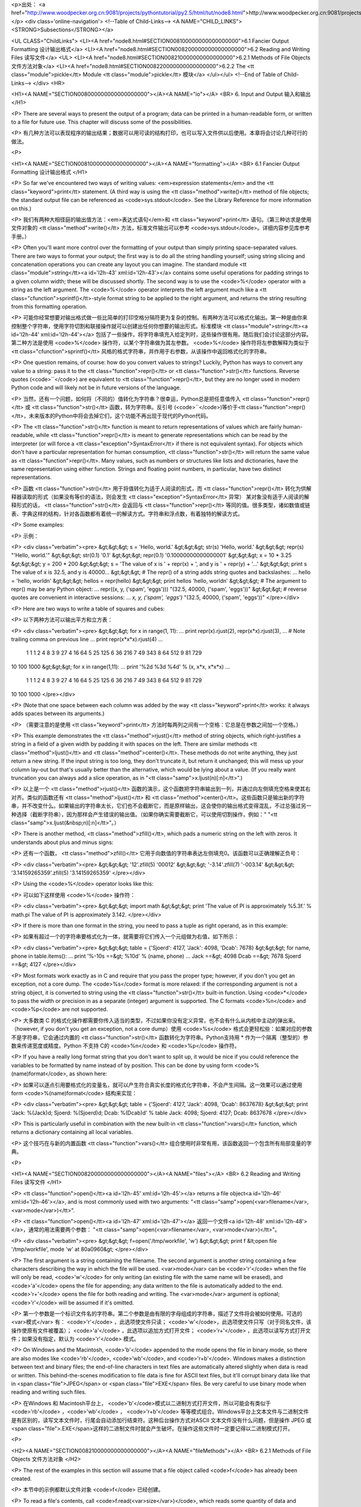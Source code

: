 <p>出处： <a href="http://www.woodpecker.org.cn:9081/projects/pythontutorial/py2.5/html/tut/node8.html">http://www.woodpecker.org.cn:9081/projects/pythontutorial/py2.5/html/tut/node8.html</a></p>
<div class='online-navigation'>
<!--Table of Child-Links-->
<A NAME="CHILD_LINKS"><STRONG>Subsections</STRONG></a>

<UL CLASS="ChildLinks">
<LI><A href="node8.html#SECTION008100000000000000000">6.1 Fancier Output Formatting 设计输出格式</a>
<LI><A href="node8.html#SECTION008200000000000000000">6.2 Reading and Writing Files 读写文件</a>
<UL>
<LI><A href="node8.html#SECTION008210000000000000000">6.2.1 Methods of File Objects 文件方法对象</a>
<LI><A href="node8.html#SECTION008220000000000000000">6.2.2 The <tt class="module">pickle</tt> Module <tt class="module">pickle</tt> 模块</a>
</ul></ul>
<!--End of Table of Child-Links-->
</div>
<HR>

<H1><A NAME="SECTION008000000000000000000"></A><A NAME="io"></A>
<BR>
6. Input and Output 输入和输出 
</H1>

<P>
There are several ways to present the output of a program; data can be
printed in a human-readable form, or written to a file for future use.
This chapter will discuss some of the possibilities.

<P>
有几种方法可以表现程序的输出结果；数据可以用可读的结构打印，也可以写入文件供以后使用。本章将会讨论几种可行的做法。

<P>

<H1><A NAME="SECTION008100000000000000000"></A><A NAME="formatting"></A>
<BR>
6.1 Fancier Output Formatting 设计输出格式 
</H1>

<P>
So far we've encountered two ways of writing values: <em>expression
statements</em> and the <tt class="keyword">print</tt> statement.  (A third way is using
the <tt class="method">write()</tt> method of file objects; the standard output file
can be referenced as <code>sys.stdout</code>.  See the Library Reference for
more information on this.)

<P>
我们有两种大相径庭的输出值方法：<em>表达式语句</em>和 <tt class="keyword">print</tt> 语句。（第三种访求是使用文件对象的 <tt class="method">write()</tt> 方法，标准文件输出可以参考 <code>sys.stdout</code>。详细内容参见库参考手册。）

<P>
Often you'll want more control over the formatting of your output than
simply printing space-separated values.  There are two ways to format
your output; the first way is to do all the string handling yourself;
using string slicing and concatenation operations you can create any
layout you can imagine.  The standard module
<tt class="module">string</tt><a id='l2h-43' xml:id='l2h-43'></a> contains some useful operations
for padding strings to a given column width; these will be discussed
shortly.  The second way is to use the <code>%</code> operator with a
string as the left argument.  The <code>%</code> operator interprets the
left argument much like a <tt class="cfunction">sprintf()</tt>-style format
string to be applied to the right argument, and returns the string
resulting from this formatting operation.

<P>
可能你经常想要对输出格式做一些比简单的打印空格分隔符更为复杂的控制。有两种方法可以格式化输出。第一种是由你来控制整个字符串，使用字符切割和联接操作就可以创建出任何你想要的输出形式。标准模块 <tt class="module">string</tt><a id='l2h-44' xml:id='l2h-44'></a> 包括了一些操作，将字符串填充入给定列时，这些操作很有用。随后我们会讨论这部分内容。第二种方法是使用 <code>%</code> 操作符，以某个字符串做为其左参数。 <code>%</code> 操作符将左参数解释为类似于 <tt class="cfunction">sprintf()</tt> 风格的格式字符串，并作用于右参数，从该操作中返回格式化的字符串。

<P>
One question remains, of course: how do you convert values to strings?
Luckily, Python has ways to convert any value to a string: pass it to
the <tt class="function">repr()</tt>  or <tt class="function">str()</tt> functions.  Reverse quotes
(<code>``</code>) are equivalent to <tt class="function">repr()</tt>, but they are no
longer used in modern Python code and will likely not be in future
versions of the language.

<P>
当然，还有一个问题，如何将（不同的）值转化为字符串？很幸运，Python总是把任意值传入 <tt class="function">repr()</tt> 或 <tt class="function">str()</tt> 函数，转为字符串。反引号 (<code>``</code>)等价于<tt class="function">repr()</tt>，未来版本的Python中将会去掉它们，这个功能不再出现于现代的Python代码。

<P>
The <tt class="function">str()</tt> function is meant to return representations of
values which are fairly human-readable, while <tt class="function">repr()</tt> is
meant to generate representations which can be read by the interpreter
(or will force a <tt class="exception">SyntaxError</tt> if there is not equivalent
syntax).  For objects which don't have a particular representation for
human consumption, <tt class="function">str()</tt> will return the same value as
<tt class="function">repr()</tt>.  Many values, such as numbers or structures like
lists and dictionaries, have the same representation using either
function.  Strings and floating point numbers, in particular, have two
distinct representations.

<P>
函数 <tt class="function">str()</tt> 用于将值转化为适于人阅读的形式，而 <tt class="function">repr()</tt> 转化为供解释器读取的形式（如果没有等价的语法，则会发生 <tt class="exception">SyntaxError</tt> 异常） 某对象没有适于人阅读的解释形式的话， <tt class="function">str()</tt> 会返回与 <tt class="function">repr()</tt> 等同的值。很多类型，诸如数值或链表、字典这样的结构，针对各函数都有着统一的解读方式。字符串和浮点数，有着独特的解读方式。

<P>
Some examples:

<P>
示例：

<P>
<div class="verbatim"><pre>
&gt;&gt;&gt; s = 'Hello, world.'
&gt;&gt;&gt; str(s)
'Hello, world.'
&gt;&gt;&gt; repr(s)
"'Hello, world.'"
&gt;&gt;&gt; str(0.1)
'0.1'
&gt;&gt;&gt; repr(0.1)
'0.10000000000000001'
&gt;&gt;&gt; x = 10 * 3.25
&gt;&gt;&gt; y = 200 * 200
&gt;&gt;&gt; s = 'The value of x is ' + repr(x) + ', and y is ' + repr(y) + '...'
&gt;&gt;&gt; print s
The value of x is 32.5, and y is 40000...
&gt;&gt;&gt; # The repr() of a string adds string quotes and backslashes:
... hello = 'hello, world\n'
&gt;&gt;&gt; hellos = repr(hello)
&gt;&gt;&gt; print hellos
'hello, world\n'
&gt;&gt;&gt; # The argument to repr() may be any Python object:
... repr((x, y, ('spam', 'eggs')))
"(32.5, 40000, ('spam', 'eggs'))"
&gt;&gt;&gt; # reverse quotes are convenient in interactive sessions:
... `x, y, ('spam', 'eggs')`
"(32.5, 40000, ('spam', 'eggs'))"
</pre></div>

<P>
Here are two ways to write a table of squares and cubes:

<P>
以下两种方法可以输出平方和立方表：

<P>
<div class="verbatim"><pre>
&gt;&gt;&gt; for x in range(1, 11):
...     print repr(x).rjust(2), repr(x*x).rjust(3),
...     # Note trailing comma on previous line
...     print repr(x*x*x).rjust(4)
...
 1   1    1
 2   4    8
 3   9   27
 4  16   64
 5  25  125
 6  36  216
 7  49  343
 8  64  512
 9  81  729
10 100 1000
&gt;&gt;&gt; for x in range(1,11):
...     print '%2d %3d %4d' % (x, x*x, x*x*x)
... 
 1   1    1
 2   4    8
 3   9   27
 4  16   64
 5  25  125
 6  36  216
 7  49  343
 8  64  512
 9  81  729
10 100 1000
</pre></div>

<P>
(Note that one space between each column was added by the way
<tt class="keyword">print</tt> works: it always adds spaces between its arguments.)

<P>
（需要注意的是使用 <tt class="keyword">print</tt> 方法时每两列之间有一个空格：它总是在参数之间加一个空格。）

<P>
This example demonstrates the <tt class="method">rjust()</tt> method of string objects,
which right-justifies a string in a field of a given width by padding
it with spaces on the left.  There are similar methods
<tt class="method">ljust()</tt> and <tt class="method">center()</tt>.  These
methods do not write anything, they just return a new string.  If
the input string is too long, they don't truncate it, but return it
unchanged; this will mess up your column lay-out but that's usually
better than the alternative, which would be lying about a value.  (If
you really want truncation you can always add a slice operation, as in
"<tt class="samp">x.ljust(n)[:n]</tt>".)

<P>
以上是一个 <tt class="method">rjust()</tt> 函数的演示，这个函数把字符串输出到一列，并通过向左侧填充空格来使其右对齐。类似的函数还有 <tt class="method">ljust()</tt> 和 <tt class="method">center()</tt>。这些函数只是输出新的字符串，并不改变什么。如果输出的字符串太长，它们也不会截断它，而是原样输出，这会使你的输出格式变得混乱，不过总强过另一种选择（截断字符串），因为那样会产生错误的输出值。（如果你确实需要截断它，可以使用切割操作，例如：" "<tt class="samp">x.ljust(&nbsp;n)[:n]</tt>"。）

<P>
There is another method, <tt class="method">zfill()</tt>, which pads a
numeric string on the left with zeros.  It understands about plus and
minus signs:

<P>
还有一个函数， <tt class="method">zfill()</tt> 它用于向数值的字符串表达左侧填充0。该函数可以正确理解正负号：

<P>
<div class="verbatim"><pre>
&gt;&gt;&gt; '12'.zfill(5)
'00012'
&gt;&gt;&gt; '-3.14'.zfill(7)
'-003.14'
&gt;&gt;&gt; '3.14159265359'.zfill(5)
'3.14159265359'
</pre></div>

<P>
Using the <code>%</code> operator looks like this:

<P>
可以如下这样使用 <code>%</code> 操作符：

<P>
<div class="verbatim"><pre>
&gt;&gt;&gt; import math
&gt;&gt;&gt; print 'The value of PI is approximately %5.3f.' % math.pi
The value of PI is approximately 3.142.
</pre></div>

<P>
If there is more than one format in the string, you need to pass a
tuple as right operand, as in this example:

<P>
如果有超过一个的字符串要格式化为一体，就需要将它们传入一个元组做为右值，如下所示：

<P>
<div class="verbatim"><pre>
&gt;&gt;&gt; table = {'Sjoerd': 4127, 'Jack': 4098, 'Dcab': 7678}
&gt;&gt;&gt; for name, phone in table.items():
...     print '%-10s ==&gt; %10d' % (name, phone)
... 
Jack       ==&gt;       4098
Dcab       ==&gt;       7678
Sjoerd     ==&gt;       4127
</pre></div>

<P>
Most formats work exactly as in C and require that you pass the proper
type; however, if you don't you get an exception, not a core dump.
The <code>%s</code> format is more relaxed: if the corresponding argument is
not a string object, it is converted to string using the
<tt class="function">str()</tt> built-in function.  Using <code>*</code> to pass the width
or precision in as a separate (integer) argument is supported.  The
C formats <code>%n</code> and <code>%p</code> are not supported.

<P>
大多数类 C 的格式化操作都需要你传入适当的类型，不过如果你没有定义异常，也不会有什么从内核中主动的弹出来。（however, if you don't you get an exception, not a core dump）使用 <code>%s</code> 格式会更轻松些：如果对应的参数不是字符串，它会通过内置的 <tt class="function">str()</tt> 函数转化为字符串。Python支持用 * 作为一个隔离（整型的）参数来传递宽度或精度。Python 不支持  C的 <code>%n</code> 和 <code>%p</code> 操作符。

<P>
If you have a really long format string that you don't want to split
up, it would be nice if you could reference the variables to be
formatted by name instead of by position.  This can be done by using
form <code>%(name)format</code>, as shown here:

<P>
如果可以逐点引用要格式化的变量名，就可以产生符合真实长度的格式化字符串，不会产生间隔。这一效果可以通过使用form <code>%(name)format</code> 结构来实现：

<P>
<div class="verbatim"><pre>
&gt;&gt;&gt; table = {'Sjoerd': 4127, 'Jack': 4098, 'Dcab': 8637678}
&gt;&gt;&gt; print 'Jack: %(Jack)d; Sjoerd: %(Sjoerd)d; Dcab: %(Dcab)d' % table
Jack: 4098; Sjoerd: 4127; Dcab: 8637678
</pre></div>

<P>
This is particularly useful in combination with the new built-in
<tt class="function">vars()</tt> function, which returns a dictionary containing all
local variables.

<P>
这个技巧在与新的内置函数 <tt class="function">vars()</tt> 组合使用时非常有用，该函数返回一个包含所有局部变量的字典。

<P>

<H1><A NAME="SECTION008200000000000000000"></A><A NAME="files"></A>
<BR>
6.2 Reading and Writing Files 读写文件 
</H1>

<P>
<tt class="function">open()</tt><a id='l2h-45' xml:id='l2h-45'></a> returns a file
object<a id='l2h-46' xml:id='l2h-46'></a>, and is most commonly used with two arguments:
"<tt class="samp">open(<var>filename</var>, <var>mode</var>)</tt>".

<P>
<tt class="function">open()</tt><a id='l2h-47' xml:id='l2h-47'></a> 返回一个文件<a id='l2h-48' xml:id='l2h-48'></a>，通常的用法需要两个参数： "<tt class="samp">open(<var>filename</var>, <var>mode</var>)</tt>"。

<P>
<div class="verbatim"><pre>
&gt;&gt;&gt; f=open('/tmp/workfile', 'w')
&gt;&gt;&gt; print f
&lt;open file '/tmp/workfile', mode 'w' at 80a0960&gt;
</pre></div>

<P>
The first argument is a string containing the filename.  The second
argument is another string containing a few characters describing the
way in which the file will be used.  <var>mode</var> can be <code>'r'</code> when
the file will only be read, <code>'w'</code> for only writing (an existing
file with the same name will be erased), and <code>'a'</code> opens the file
for appending; any data written to the file is automatically added to
the end.  <code>'r+'</code> opens the file for both reading and writing.
The <var>mode</var> argument is optional; <code>'r'</code> will be assumed if
it's omitted.

<P>
第一个参数是一个标识文件名的字符串。第二个参数是由有限的字母组成的字符串，描述了文件将会被如何使用。可选的<var>模式</var> 有： <code>'r'</code> ，此选项使文件只读； <code>'w'</code>，此选项使文件只写（对于同名文件，该操作使原有文件被覆盖）； <code>'a'</code> ，此选项以追加方式打开文件； <code>'r+'</code> ，此选项以读写方式打开文件；如果没有指定，默认为 <code>'r'</code> 模式。

<P>
On Windows and the Macintosh, <code>'b'</code> appended to the
mode opens the file in binary mode, so there are also modes like
<code>'rb'</code>, <code>'wb'</code>, and <code>'r+b'</code>.  Windows makes a
distinction between text and binary files; the end-of-line characters
in text files are automatically altered slightly when data is read or
written.  This behind-the-scenes modification to file data is fine for
ASCII text files, but it'll corrupt binary data like that in <span class="file">JPEG</span> or
<span class="file">EXE</span> files.  Be very careful to use binary mode when reading and
writing such files.

<P>
在Windows 和 Macintosh平台上， <code>'b'</code>模式以二进制方式打开文件，所以可能会有类似于 <code>'rb'</code> ，<code>'wb'</code> ， <code>'r+b'</code> 等等模式组合。Windows平台上文本文件与二进制文件是有区别的，读写文本文件时，行尾会自动添加行结束符。这种后台操作方式对ASCII 文本文件没有什么问题，但是操作 JPEG 或 <span class="file">.EXE</span>这样的二进制文件时就会产生破坏。在操作这些文件时一定要记得以二进制模式打开。

<P>

<H2><A NAME="SECTION008210000000000000000"></A><A NAME="fileMethods"></A>
<BR>
6.2.1 Methods of File Objects 文件方法对象 
</H2>

<P>
The rest of the examples in this section will assume that a file
object called <code>f</code> has already been created.

<P>
本节中的示例都默认文件对象 <code>f</code> 已经创建。

<P>
To read a file's contents, call <code>f.read(<var>size</var>)</code>, which reads
some quantity of data and returns it as a string.  <var>size</var> is an
optional numeric argument.  When <var>size</var> is omitted or negative,
the entire contents of the file will be read and returned; it's your
problem if the file is twice as large as your machine's memory.
Otherwise, at most <var>size</var> bytes are read and returned.  If the end
of the file has been reached, <code>f.read()</code> will return an empty
string (<code>""</code>).

<P>
要读取文件内容，需要调用 <code>f.read(<var>size</var>)</code>，该方法读取若干数量的数据并以字符串形式返回其内容，字符串长度为数值<var>size</var> 所指定的大小。如果没有指定 <var>size</var>或者指定为负数，就会读取并返回整个文件。当文件大小为当前机器内存两倍时，就会产生问题。正常情况下，会尽可能按比较大的<var>size</var> 读取和返回数据。如果到了文件末尾，<code>f.read()</code>会返回一个空字符串（<code>""</code>）。

<P>
<div class="verbatim"><pre>
&gt;&gt;&gt; f.read()
'This is the entire file.\n'
&gt;&gt;&gt; f.read()
''
</pre></div>

<P>
<code>f.readline()</code> reads a single line from the file; a newline
character (<code>&#92;n</code>) is left at the end of the string, and is only
omitted on the last line of the file if the file doesn't end in a
newline.  This makes the return value unambiguous; if
<code>f.readline()</code> returns an empty string, the end of the file has
been reached, while a blank line is represented by <code>'&#92;n'</code>, a
string containing only a single newline.  

<P>
<code>f.readline()</code>从文件中读取单独一行，字符串结尾会自动加上一个换行符，只有当文件最后一行没有以换行符结尾时，这一操作才会被忽略。这样返回值就不会有什么混淆不清，如果如果 <code>f.readline()</code>返回一个空字符串，那就表示到达了文件末尾，如果是一个空行，就会描述为<code>'&#92;n&#180;</code> ，一个只包含换行符的字符串。

<P>
<div class="verbatim"><pre>
&gt;&gt;&gt; f.readline()
'This is the first line of the file.\n'
&gt;&gt;&gt; f.readline()
'Second line of the file\n'
&gt;&gt;&gt; f.readline()
''
</pre></div>

<P>
<code>f.readlines()</code> returns a list containing all the lines of data
in the file.  If given an optional parameter <var>sizehint</var>, it reads
that many bytes from the file and enough more to complete a line, and
returns the lines from that.  This is often used to allow efficient
reading of a large file by lines, but without having to load the
entire file in memory.  Only complete lines will be returned.

<P>
<code>f.readlines()</code>返回一个列表，其中包含了文件中所有的数据行。如果给定了<var>sizehint</var>参数，就会读入多于一行的比特数，从中返回多行文本。这个功能通常用于高效读取大型行文件，避免了将整个文件读入内存。这种操作只返回完整的行。

<P>
<div class="verbatim"><pre>
&gt;&gt;&gt; f.readlines()
['This is the first line of the file.\n', 'Second line of the file\n']
</pre></div>

<P>
An alternate approach to reading lines is to loop over the file object.
This is memory efficient, fast, and leads to simpler code:

<P>
交换通道可以循环读取文件对象中的行。这是内存操作的效率，快速，代码简单：

<P>
<div class="verbatim"><pre>
&gt;&gt;&gt; for line in f:
        print line,
        
This is the first line of the file.
Second line of the file
</pre></div>

<P>
The alternative approach is simpler but does not provide as fine-grained
control.  Since the two approaches manage line buffering differently,
they should not be mixed.

<P>
交换通道很简单，但是不提供完整的控制。因为两个通道管理线缓冲不同，它们不能混合。

<P>
<code>f.write(<var>string</var>)</code> writes the contents of <var>string</var> to
the file, returning <code>None</code>.  

<P>
<code>f.write(<var>string</var>)</code> 将 <var>string</var> 的内容写入文件，返回
<code>None</code> 。

<P>
<div class="verbatim"><pre>
&gt;&gt;&gt; f.write('This is a test\n')
</pre></div>

<P>
To write something other than a string, it needs to be converted to a
string first:

<P>
如果需要写入字符串以外的数据，就要先把这些数据转换为字符串。

<P>
<div class="verbatim"><pre>
&gt;&gt;&gt; value = ('the answer', 42)
&gt;&gt;&gt; s = str(value)
&gt;&gt;&gt; f.write(s)
</pre></div>

<P>
<code>f.tell()</code> returns an integer giving the file object's current
position in the file, measured in bytes from the beginning of the
file.  To change the file object's position, use
"<tt class="samp">f.seek(<var>offset</var>, <var>from_what</var>)</tt>".  The position is
computed from adding <var>offset</var> to a reference point; the reference
point is selected by the <var>from_what</var> argument.  A
<var>from_what</var> value of 0 measures from the beginning of the file, 1
uses the current file position, and 2 uses the end of the file as the
reference point.  <var>from_what</var> can be omitted and defaults to 0,
using the beginning of the file as the reference point.

<P>
<code>f.tell()</code>返回一个整数，代表文件对象在文件中的指针位置，该数值计量了自文件开头到指针处的比特数。需要改变文件对象指针话话，使用"<tt class="samp">f.seek(<var>offset</var>,<var>from_what</var>)</tt>" 。指针在该操作中从指定的引用位置移动<var>offset</var> 比特，引用位置由 <var>from_what</var> 参数指定。 <var>from_what</var>值为0表示自文件起初处开始，1表示自当前文件指针位置开始，2表示自文件末尾开始。 <var>from_what</var> 可以忽略，其默认值为零，此时从文件头开始。

<P>
<div class="verbatim"><pre>
&gt;&gt;&gt; f = open('/tmp/workfile', 'r+')
&gt;&gt;&gt; f.write('0123456789abcdef')
&gt;&gt;&gt; f.seek(5)     # Go to the 6th byte in the file
&gt;&gt;&gt; f.read(1)        
'5'
&gt;&gt;&gt; f.seek(-3, 2) # Go to the 3rd byte before the end
&gt;&gt;&gt; f.read(1)
'd'
</pre></div>

<P>
When you're done with a file, call <code>f.close()</code> to close it and
free up any system resources taken up by the open file.  After calling
<code>f.close()</code>, attempts to use the file object will automatically fail.

<P>
文件使用完后，调用 <code>f.close()</code>可以关闭文件，释放打开文件后占用的系统资源。调用 <code>f.close()</code>之后，再调用文件对象会自动引发错误。

<P>
<div class="verbatim"><pre>
&gt;&gt;&gt; f.close()
&gt;&gt;&gt; f.read()
Traceback (most recent call last):
  File "&lt;stdin&gt;", line 1, in ?
ValueError: I/O operation on closed file
</pre></div>

<P>
File objects have some additional methods, such as
<tt class="method">isatty()</tt> and <tt class="method">truncate()</tt> which are less frequently
used; consult the Library Reference for a complete guide to file
objects.

<P>
文件对象还有一些不太常用的附加方法，比如 <tt class="method">isatty()</tt> 和<tt class="method">truncate()</tt> 在库参考手册中有文件对象的完整指南。

<P>

<H2><A NAME="SECTION008220000000000000000"></A><A NAME="pickle"></A>
<BR>
6.2.2 The <tt class="module">pickle</tt> Module <tt class="module">pickle</tt> 模块 
</H2>
<a id='l2h-49' xml:id='l2h-49'></a>

<P>
Strings can easily be written to and read from a file. Numbers take a
bit more effort, since the <tt class="method">read()</tt> method only returns
strings, which will have to be passed to a function like
<tt class="function">int()</tt>, which takes a string like <code>'123'</code> and
returns its numeric value 123.  However, when you want to save more
complex data types like lists, dictionaries, or class instances,
things get a lot more complicated.

<P>
我们可以很容易的读写文件中的字符串。数值就要多费点儿周折，因为<tt class="method">read()</tt> 方法只会返回字符串，应该将其传入 <tt class="function">int()</tt>方法中，就可以将 <code>'123'</code>这样的字符转为对应的数值123。不过，当你需要保存更为复杂的数据类型，例如链表、字典，类的实例，事情就会变得更复杂了。

<P>
Rather than have users be constantly writing and debugging code to
save complicated data types, Python provides a standard module called
<a class="ulink" href="../lib/module-pickle.html"
  ><tt class="module">pickle</tt></a>.  This is an
amazing module that can take almost
any Python object (even some forms of Python code!), and convert it to
a string representation; this process is called <i class="dfn">pickling</i>.  
Reconstructing the object from the string representation is called
<i class="dfn">unpickling</i>.  Between pickling and unpickling, the string
representing the object may have been stored in a file or data, or
sent over a network connection to some distant machine.

<P>
好在用户不必要非得自己编写和调试保存复杂数据类型的代码。 Python提供了一个名为 <a class="ulink" href="../lib/module-pickle.html"
  ><tt class="module">pickle</tt></a>的标准模块。这是一个令人赞叹的模块，几乎可以把任何 Python对象 （甚至是一些 Python 代码段！）表达为为字符串，这一过程称之为<i class="dfn">封装</i> （ <i class="dfn">pickling</i>）。从字符串表达出重新构造对象称之为<i class="dfn">拆封</i>（ <i class="dfn">unpickling</i>）。封装状态中的对象可以存储在文件或对象中，也可以通过网络在远程的机器之间传输。

<P>
If you have an object <code>x</code>, and a file object <code>f</code> that's been
opened for writing, the simplest way to pickle the object takes only
one line of code:

<P>
如果你有一个对象 <code>x</code> ，一个以写模式打开的文件对象 <code>f</code>，封装对像的最简单的方法只需要一行代码：

<P>
<div class="verbatim"><pre>
pickle.dump(x, f)
</pre></div>

<P>
To unpickle the object again, if <code>f</code> is a file object which has
been opened for reading:

<P>
如果 <code>f</code>是一个以读模式打开的文件对象，就可以重装拆封这个对象：

<P>
<div class="verbatim"><pre>
x = pickle.load(f)
</pre></div>

<P>
(There are other variants of this, used when pickling many objects or
when you don't want to write the pickled data to a file; consult the
complete documentation for
<a class="ulink" href="../lib/module-pickle.html"
  ><tt class="module">pickle</tt></a> in the
<em class="citetitle"><a
 href="../lib/"
 title="Python Library Reference"
 >Python Library Reference</a></em>.)

<P>
（如果不想把封装的数据写入文件，这里还有一些其它的变化可用。完整的<a class="ulink" href="../lib/module-pickle.html"
  ><tt class="module">pickle</tt></a>
文档请见<em class="citetitle"><a
 href="../lib/"
 title="Python 库参考手册"
 >Python 库参考手册</a></em>）。

<P>
<a class="ulink" href="../lib/module-pickle.html"
  ><tt class="module">pickle</tt></a> is the standard way
to make Python objects which can be stored and reused by other
programs or by a future invocation of the same program; the technical
term for this is a <i class="dfn">persistent</i> object.  Because
<a class="ulink" href="../lib/module-pickle.html"
  ><tt class="module">pickle</tt></a> is so widely used,
many authors who write Python extensions take care to ensure that new
data types such as matrices can be properly pickled and unpickled.

<P>
<a class="ulink" href="../lib/module-pickle.html"
  ><tt class="module">pickle</tt></a> 是存储 Python 对象以供其它程序或其本身以后调用的标准方法。提供这一组技术的是一个持久化对象（ <i class="dfn">persistent</i> object ）。因为 <a class="ulink" href="../lib/module-pickle.html"
  ><tt class="module">pickle</tt></a> 的用途很广泛，很多 Python 扩展的作者都非常注意类似矩阵这样的新数据类型是否适合封装和拆封。

<P>


